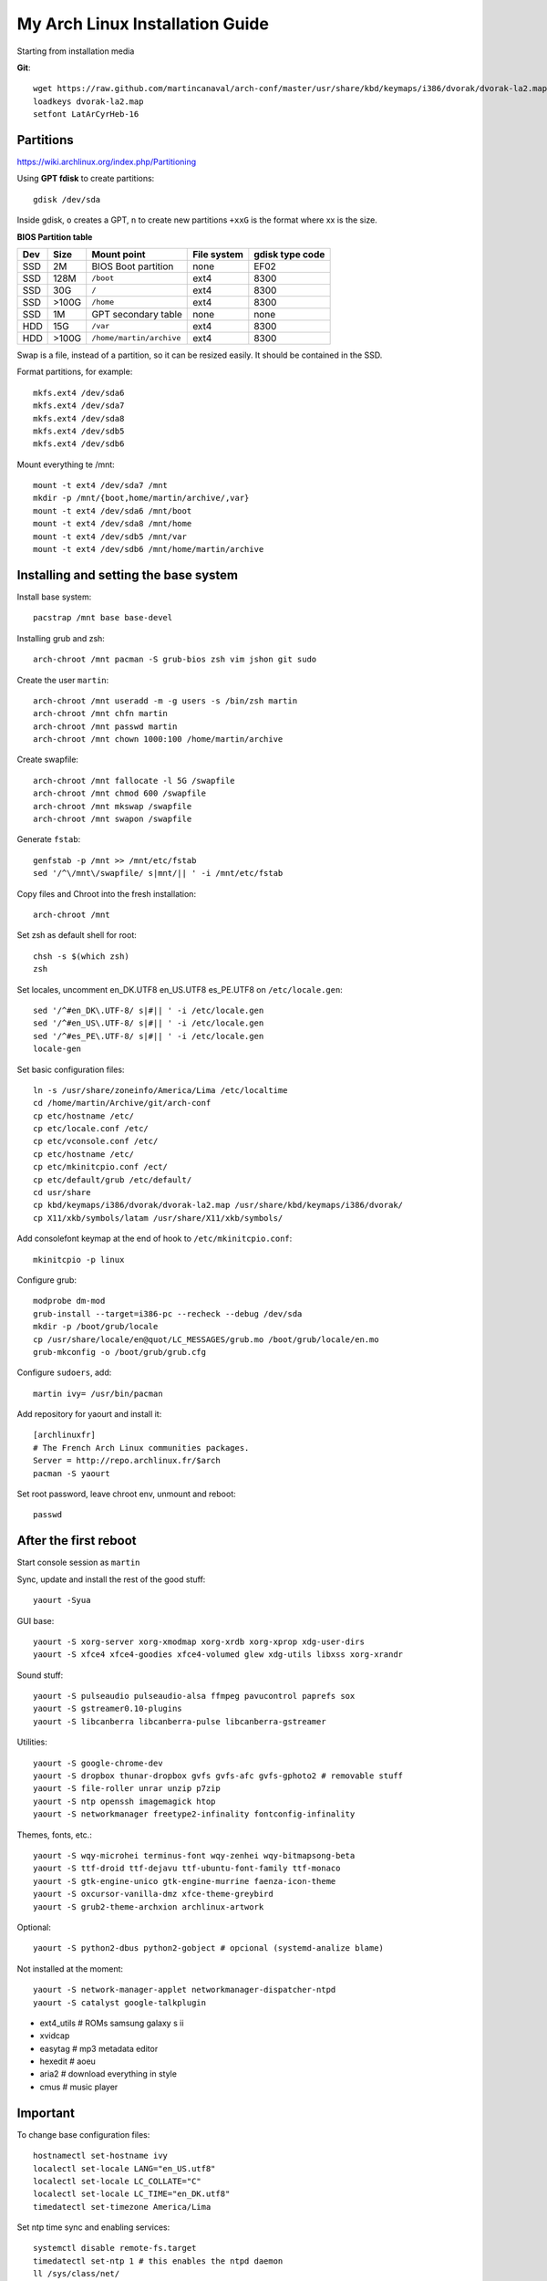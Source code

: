 My Arch Linux Installation Guide
================================
Starting from installation media

**Git**::

  wget https://raw.github.com/martincanaval/arch-conf/master/usr/share/kbd/keymaps/i386/dvorak/dvorak-la2.map
  loadkeys dvorak-la2.map
  setfont LatArCyrHeb-16

Partitions
----------
https://wiki.archlinux.org/index.php/Partitioning

Using **GPT fdisk** to create partitions::

  gdisk /dev/sda

Inside gdisk, ``o`` creates a GPT, ``n`` to create new partitions ``+xxG`` is
the format where xx is the size.

**BIOS Partition table**

+-----+-------+--------------------------+-------------+-----------------+
| Dev |  Size | Mount point              | File system | gdisk type code |
+=====+=======+==========================+=============+=================+
| SSD |    2M | BIOS Boot partition      | none        | EF02            |
+-----+-------+--------------------------+-------------+-----------------+
| SSD |  128M | ``/boot``                | ext4        | 8300            |
+-----+-------+--------------------------+-------------+-----------------+
| SSD |   30G | ``/``                    | ext4        | 8300            |
+-----+-------+--------------------------+-------------+-----------------+
| SSD | >100G | ``/home``                | ext4        | 8300            |
+-----+-------+--------------------------+-------------+-----------------+
| SSD |    1M | GPT secondary table      | none        | none            |
+-----+-------+--------------------------+-------------+-----------------+
| HDD |   15G | ``/var``                 | ext4        | 8300            |
+-----+-------+--------------------------+-------------+-----------------+
| HDD | >100G | ``/home/martin/archive`` | ext4        | 8300            |
+-----+-------+--------------------------+-------------+-----------------+

Swap is a file, instead of a partition, so it can be resized easily. It should
be contained in the SSD.

Format partitions, for example::

  mkfs.ext4 /dev/sda6
  mkfs.ext4 /dev/sda7
  mkfs.ext4 /dev/sda8
  mkfs.ext4 /dev/sdb5
  mkfs.ext4 /dev/sdb6

Mount everything te /mnt::

  mount -t ext4 /dev/sda7 /mnt
  mkdir -p /mnt/{boot,home/martin/archive/,var}
  mount -t ext4 /dev/sda6 /mnt/boot
  mount -t ext4 /dev/sda8 /mnt/home
  mount -t ext4 /dev/sdb5 /mnt/var
  mount -t ext4 /dev/sdb6 /mnt/home/martin/archive

Installing and setting the base system
--------------------------------------

Install base system::

  pacstrap /mnt base base-devel

Installing grub and zsh::

  arch-chroot /mnt pacman -S grub-bios zsh vim jshon git sudo

Create the user ``martin``::

  arch-chroot /mnt useradd -m -g users -s /bin/zsh martin
  arch-chroot /mnt chfn martin
  arch-chroot /mnt passwd martin
  arch-chroot /mnt chown 1000:100 /home/martin/archive

Create swapfile::

  arch-chroot /mnt fallocate -l 5G /swapfile
  arch-chroot /mnt chmod 600 /swapfile
  arch-chroot /mnt mkswap /swapfile
  arch-chroot /mnt swapon /swapfile

Generate ``fstab``::

  genfstab -p /mnt >> /mnt/etc/fstab
  sed '/^\/mnt\/swapfile/ s|mnt/|| ' -i /mnt/etc/fstab

Copy files and Chroot into the fresh installation::

  arch-chroot /mnt

Set zsh as default shell for root::

  chsh -s $(which zsh)
  zsh

Set locales, uncomment en_DK.UTF8 en_US.UTF8 es_PE.UTF8 on ``/etc/locale.gen``::

  sed '/^#en_DK\.UTF-8/ s|#|| ' -i /etc/locale.gen
  sed '/^#en_US\.UTF-8/ s|#|| ' -i /etc/locale.gen
  sed '/^#es_PE\.UTF-8/ s|#|| ' -i /etc/locale.gen
  locale-gen

Set basic configuration files::

  ln -s /usr/share/zoneinfo/America/Lima /etc/localtime
  cd /home/martin/Archive/git/arch-conf
  cp etc/hostname /etc/
  cp etc/locale.conf /etc/
  cp etc/vconsole.conf /etc/
  cp etc/hostname /etc/
  cp etc/mkinitcpio.conf /ect/
  cp etc/default/grub /etc/default/
  cd usr/share
  cp kbd/keymaps/i386/dvorak/dvorak-la2.map /usr/share/kbd/keymaps/i386/dvorak/
  cp X11/xkb/symbols/latam /usr/share/X11/xkb/symbols/

Add consolefont keymap at the end of hook to ``/etc/mkinitcpio.conf``::

  mkinitcpio -p linux

Configure grub::

  modprobe dm-mod
  grub-install --target=i386-pc --recheck --debug /dev/sda
  mkdir -p /boot/grub/locale
  cp /usr/share/locale/en@quot/LC_MESSAGES/grub.mo /boot/grub/locale/en.mo
  grub-mkconfig -o /boot/grub/grub.cfg

Configure ``sudoers``, add::

  martin ivy= /usr/bin/pacman

Add repository for yaourt and install it::

  [archlinuxfr]
  # The French Arch Linux communities packages.
  Server = http://repo.archlinux.fr/$arch
  pacman -S yaourt

Set root password, leave chroot env, unmount and reboot::

  passwd

After the first reboot
----------------------

Start console session as ``martin``

Sync, update and install the rest of the good stuff::

  yaourt -Syua

GUI base::

  yaourt -S xorg-server xorg-xmodmap xorg-xrdb xorg-xprop xdg-user-dirs
  yaourt -S xfce4 xfce4-goodies xfce4-volumed glew xdg-utils libxss xorg-xrandr

Sound stuff::

  yaourt -S pulseaudio pulseaudio-alsa ffmpeg pavucontrol paprefs sox
  yaourt -S gstreamer0.10-plugins
  yaourt -S libcanberra libcanberra-pulse libcanberra-gstreamer

Utilities::

  yaourt -S google-chrome-dev
  yaourt -S dropbox thunar-dropbox gvfs gvfs-afc gvfs-gphoto2 # removable stuff
  yaourt -S file-roller unrar unzip p7zip
  yaourt -S ntp openssh imagemagick htop
  yaourt -S networkmanager freetype2-infinality fontconfig-infinality

Themes, fonts,  etc.::

  yaourt -S wqy-microhei terminus-font wqy-zenhei wqy-bitmapsong-beta
  yaourt -S ttf-droid ttf-dejavu ttf-ubuntu-font-family ttf-monaco
  yaourt -S gtk-engine-unico gtk-engine-murrine faenza-icon-theme
  yaourt -S oxcursor-vanilla-dmz xfce-theme-greybird
  yaourt -S grub2-theme-archxion archlinux-artwork

Optional::

  yaourt -S python2-dbus python2-gobject # opcional (systemd-analize blame)

Not installed at the moment::

  yaourt -S network-manager-applet networkmanager-dispatcher-ntpd
  yaourt -S catalyst google-talkplugin

* ext4_utils # ROMs samsung galaxy s ii
* xvidcap
* easytag # mp3 metadata editor
* hexedit # aoeu
* aria2 # download everything in style
* cmus # music player

Important
---------

To change base configuration files::

  hostnamectl set-hostname ivy
  localectl set-locale LANG="en_US.utf8"
  localectl set-locale LC_COLLATE="C"
  localectl set-locale LC_TIME="en_DK.utf8"
  timedatectl set-timezone America/Lima

Set ntp time sync and enabling services::

  systemctl disable remote-fs.target
  timedatectl set-ntp 1 # this enables the ntpd daemon
  ll /sys/class/net/
  systemctl enable NetworkManager.service
  # systemctl enable dhcpcd@enp0s25.service

**Updating mirrorlists**

When Pacman mirrorlist is updated, re-generate ``/etc/pacmand.d/mirrorlist``::

  sed '/#Server/ s|#|| ' -i /etc/pacman.d/mirrorlist.pacnew
  sed '/^#.*$/d' -i /etc/pacman.d/mirrorlist.pacnew
  rankmirrors -n 6 /etc/pacman.d/mirrorlist.pacnew > /etc/pacman.d/mirrorlist
  rm /etc/pacman.d/mirrorlist.pacnew

Tweaks and hacks
----------------

**Caps Lock to control**

TTY was taken care with the custom keymap, now for X::

  cp git/.../home/martin/.Xmodmap ~/.Xmodmap

**Dvorak ES_LA**::

  cp git/.../latam /usr/share/X11/xkb/symbols/

Set keyboard to ``Español Latino América`` variation ``dvla``

**Icons for thunar plugins**::

  cd .icons/Faience/app/16/
  ln -s dropbox.png thunar-dropbox.png
  ln -s file-roller.png tap-create.png
  ln -s ../../places/16/folder-download.png tap-extract.png
  ln -s ../../places/16/folder-saved-search.png tap-extract-to.png

**User home directories**

Create the needed directoties, make sure ``xdg-user-dirs`` is installed and
edit the file ``.config/user-dirs.dirs`` as needed.

**Fix fonts for some applications**::

  gconftool-2 --set --type string /desktop/gnome/interface/font_name Sans
  gconftool-2 --set --type string \
    /desktop/gnome/interface/monospace_font_name Cousine

**Fix google chrome with preferred applications**

Make sure ``xorg-xprop`` is installed::

  cp /usr/share/applications/google-chrome.desktop ~/.local/share/xfce4/helpers/

Make the following changes::

  Type=X-XFCE-Helper
  X-XFCE-Category=WebBrowser
  X-XFCE-Commands=/opt/google/chrome/google-chrome
  X-XFCE-CommandsWithParameter=/opt/google/chrome/google-chrome "%s"

**Sound control keys on Xfce**

Settings » Settings Editor » xfce-mixer

* Set ``active-card`` to the same value as ``sound-card``

**Event sounds for Xfce**

Settings » Appearance » Settings

* Activate ``Enable event sounds`` and ``Enable input feedback sounds``

Settings » Settings Editor » xsettings » net

* Set ``SoundThemeName`` to ``Fresh and Clean``

**Android-sdk**

Needed libs from ``multilib``::

  yaourt -S lib32-alsa-lib lib32-openal lib32-libstdc++5 lib32-libxv
  yaourt -S lib32-ncurses lib32-sdl lib32-zlib lib32-libxrandr lib32-libpulse
  yaourt -S lib32-alsa-plugins lib32-catalyst-utils

Packages keept locally
----------------------

* extra/grml-zsh-config **0.7.1-3**
* Equinox Evolution Light **1.50**
* Faience Icons **0.5.1**
* Faience Theme **0.5.3**

**Theme Faience**

murrine-statusbar::

  font_name = 9

murrine_separator_menu_item::

  xthickness = 2
  ythickness = 2
  contrast = 0.4

murrine-menu-item::

  xthickness = 3
  ythickness = 4

murrine-scrollbar::

  roundness = 2

**Theme greybird**

Cool separators::

  separatorstyle = 1

Scrollbars parameters::

  GtkScrollbar    ::slider-width         = 6
  GtkScrollbar    ::trough-border        = 1
  GtkScrollbar    ::has-backward-stepper = 0
  GtkScrollbar    ::has-forward-stepper  = 0

Scrollbar style::

  style "scrollbar"
  {
    bg[SELECTED]        = shade (0.6, @base_color)
    bg[ACTIVE]          = @base_color

    engine "murrine" {
      roundness         = 2
      gradient_shades   = {1.0,1.0,1.0,1.0}
      highlight_shade   = 1.0
      glow_shade        = 1.0
      reliefstyle       = 0
      gradient_colors   = FALSE
      lightborder_shade = 1.0
      lightborderstyle  = 0
      trough_shades     = { 1.3, 1.3}
      border_shades     = { 2.0, 2.0}
      contrast          = 0.0
    }
  }


**Unused Stuff**

Add repository to ``/etc/pacman.conf`` for *ATI RADEON HD 5xxx series* drivers
before core::

  [catalyst]
  Server = http://catalyst.apocalypsus.net/repo/catalyst/$arch

Sync clock::

  ntpd -qg

Fix gtk themes for QT::

 gconftool-2 --set --type string /desktop/gnome/interface/gtk_theme greybird-git

